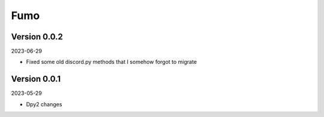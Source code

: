 .. _cl_fumo:

****
Fumo
****

=============
Version 0.0.2
=============

2023-06-29

- Fixed some old discord.py methods that I somehow forgot to migrate

=============
Version 0.0.1
=============

2023-05-29

- Dpy2 changes